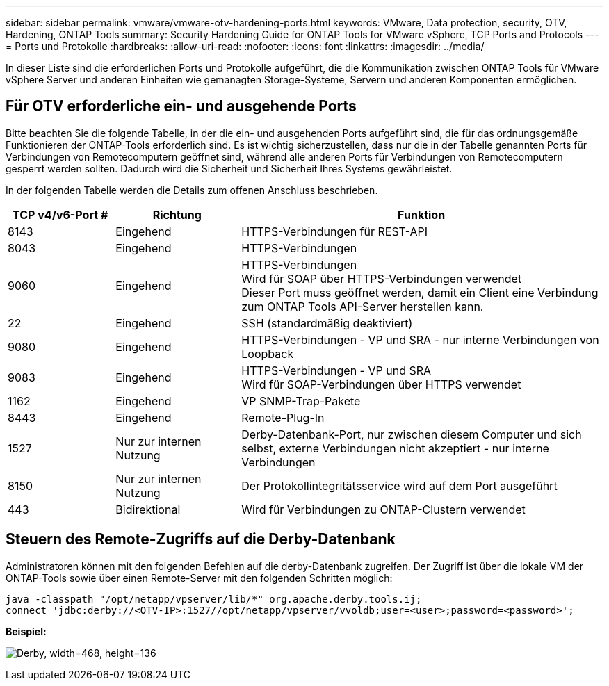 ---
sidebar: sidebar 
permalink: vmware/vmware-otv-hardening-ports.html 
keywords: VMware, Data protection, security, OTV, Hardening, ONTAP Tools 
summary: Security Hardening Guide for ONTAP Tools for VMware vSphere, TCP Ports and Protocols 
---
= Ports und Protokolle
:hardbreaks:
:allow-uri-read: 
:nofooter: 
:icons: font
:linkattrs: 
:imagesdir: ../media/


[role="lead"]
In dieser Liste sind die erforderlichen Ports und Protokolle aufgeführt, die die Kommunikation zwischen ONTAP Tools für VMware vSphere Server und anderen Einheiten wie gemanagten Storage-Systeme, Servern und anderen Komponenten ermöglichen.



== Für OTV erforderliche ein- und ausgehende Ports

Bitte beachten Sie die folgende Tabelle, in der die ein- und ausgehenden Ports aufgeführt sind, die für das ordnungsgemäße Funktionieren der ONTAP-Tools erforderlich sind. Es ist wichtig sicherzustellen, dass nur die in der Tabelle genannten Ports für Verbindungen von Remotecomputern geöffnet sind, während alle anderen Ports für Verbindungen von Remotecomputern gesperrt werden sollten. Dadurch wird die Sicherheit und Sicherheit Ihres Systems gewährleistet.

In der folgenden Tabelle werden die Details zum offenen Anschluss beschrieben.

[cols="18%,21%,61%"]
|===
| *TCP v4/v6-Port #* | *Richtung* | *Funktion* 


| 8143 | Eingehend | HTTPS-Verbindungen für REST-API 


| 8043 | Eingehend | HTTPS-Verbindungen 


| 9060 | Eingehend | HTTPS-Verbindungen +
Wird für SOAP über HTTPS-Verbindungen verwendet +
Dieser Port muss geöffnet werden, damit ein Client eine Verbindung zum ONTAP Tools API-Server herstellen kann. 


| 22 | Eingehend | SSH (standardmäßig deaktiviert) 


| 9080 | Eingehend | HTTPS-Verbindungen - VP und SRA - nur interne Verbindungen von Loopback 


| 9083 | Eingehend | HTTPS-Verbindungen - VP und SRA +
Wird für SOAP-Verbindungen über HTTPS verwendet 


| 1162 | Eingehend | VP SNMP-Trap-Pakete 


| 8443 | Eingehend | Remote-Plug-In 


| 1527 | Nur zur internen Nutzung | Derby-Datenbank-Port, nur zwischen diesem Computer und sich selbst, externe Verbindungen nicht akzeptiert - nur interne Verbindungen 


| 8150 | Nur zur internen Nutzung | Der Protokollintegritätsservice wird auf dem Port ausgeführt 


| 443 | Bidirektional | Wird für Verbindungen zu ONTAP-Clustern verwendet 
|===


== Steuern des Remote-Zugriffs auf die Derby-Datenbank

Administratoren können mit den folgenden Befehlen auf die derby-Datenbank zugreifen. Der Zugriff ist über die lokale VM der ONTAP-Tools sowie über einen Remote-Server mit den folgenden Schritten möglich:

....
java -classpath "/opt/netapp/vpserver/lib/*" org.apache.derby.tools.ij;
connect 'jdbc:derby://<OTV-IP>:1527//opt/netapp/vpserver/vvoldb;user=<user>;password=<password>';
....
*[.underline]#Beispiel:#*

image:vmware-otv-hardening-ports.png["Derby, width=468, height=136"]
